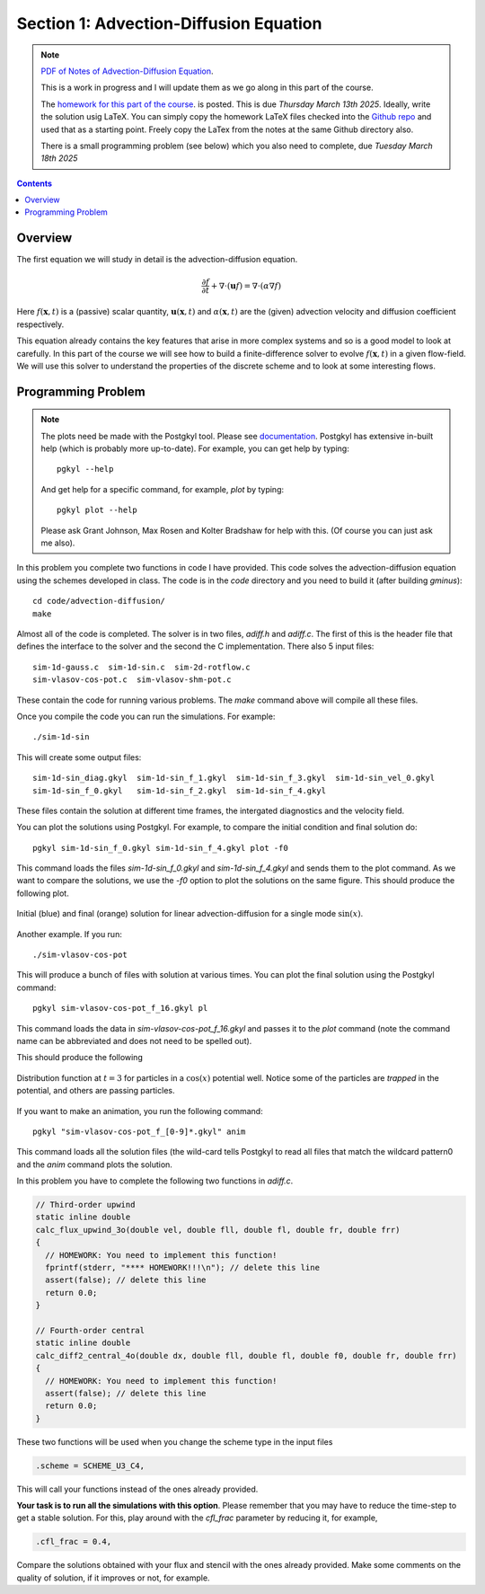 Section 1: Advection-Diffusion Equation
---------------------------------------

.. note::

   `PDF of Notes of Advection-Diffusion Equation
   <./_static/advection-diffusion.pdf>`_. 

   This is a work in progress and I will update them as we go along in
   this part of the course.

   The `homework for this part of the course
   <./_static/hw-advection-diffusion.pdf>`_.  is posted. This is due
   *Thursday March 13th 2025*. Ideally, write the solution usig
   LaTeX. You can simply copy the homework LaTeX files checked into
   the `Github repo
   <https://github.com/ammarhakim/ast560-2025/tree/main/notes/advection-diffusion>`_
   and used that as a starting point. Freely copy the LaTex from the
   notes at the same Github directory also.

   There is a small programming problem (see below) which you also
   need to complete, due *Tuesday March 18th 2025*

.. contents::

Overview
++++++++

The first equation we will study in detail is the advection-diffusion
equation. 

.. math::

   \frac{\partial f}{\partial t}
   + \nabla \cdot (\mathbf{u}f)
   =
   \nabla \cdot (\alpha \nabla f )

Here :math:`f(\mathbf{x},t)` is a (passive) scalar quantity,
:math:`\mathbf{u}(\mathbf{x},t)` and :math:`\alpha(\mathbf{x},t)` are
the (given) advection velocity and diffusion coefficient respectively.

This equation already contains the key features that arise in more
complex systems and so is a good model to look at carefully. In this
part of the course we will see how to build a finite-difference solver
to evolve :math:`f(\mathbf{x},t)` in a given flow-field. We will use
this solver to understand the properties of the discrete scheme and to
look at some interesting flows.

Programming Problem
++++++++++++++++++++

.. note::

 The plots need be made with the Postgkyl tool. Please see
 `documentation 
 <https://gkeyll.readthedocs.io/en/latest/postgkyl/main.html>`_. Postgkyl
 has extensive in-built help (which is probably more up-to-date). For
 example, you can get help by typing::

   pgkyl --help

 And get help for a specific command, for example, `plot` by typing::

   pgkyl plot --help

 Please ask Grant Johnson, Max Rosen and Kolter Bradshaw for help with
 this. (Of course you can just ask me also).

In this problem you complete two functions in code I have
provided. This code solves the advection-diffusion equation using the
schemes developed in class. The code is in the `code` directory and
you need to build it (after building `gminus`)::

  cd code/advection-diffusion/  
  make

Almost all of the code is completed. The solver is in two files,
`adiff.h` and `adiff.c`. The first of this is the header file that
defines the interface to the solver and the second the C
implementation. There also 5 input files::

  sim-1d-gauss.c  sim-1d-sin.c  sim-2d-rotflow.c
  sim-vlasov-cos-pot.c  sim-vlasov-shm-pot.c

These contain the code for running various problems. The `make`
command above will compile all these files.

Once you compile the code you can run the simulations. For example::

  ./sim-1d-sin

This will create some output files::

    sim-1d-sin_diag.gkyl  sim-1d-sin_f_1.gkyl  sim-1d-sin_f_3.gkyl  sim-1d-sin_vel_0.gkyl
    sim-1d-sin_f_0.gkyl   sim-1d-sin_f_2.gkyl  sim-1d-sin_f_4.gkyl

These files contain the solution at different time frames, the
intergated diagnostics and the velocity field. 

You can plot the solutions using Postgkyl. For example, to compare
the initial condition and final solution do::

  pgkyl sim-1d-sin_f_0.gkyl sim-1d-sin_f_4.gkyl plot -f0

This command loads the files `sim-1d-sin_f_0.gkyl` and
`sim-1d-sin_f_4.gkyl` and sends them to the plot command. As we want
to compare the solutions, we use the `-f0` option to plot the
solutions on the same figure. This should produce the following plot.

.. figure:: sim-1d-sin_f_0_sim-1d-sin_f_4.png
  :width: 100%
  :align: center

  Initial (blue) and final (orange) solution for linear
  advection-diffusion for a single mode :math:`\sin(x)`.

Another example. If you run::

 ./sim-vlasov-cos-pot

This will produce a bunch of files with solution at various times. You
can plot the final solution using the Postgkyl command::

 pgkyl sim-vlasov-cos-pot_f_16.gkyl pl

This command loads the data in `sim-vlasov-cos-pot_f_16.gkyl` and
passes it to the `plot` command (note the command name can be
abbreviated and does not need to be spelled out).

This should produce the following 

.. figure:: sim-vlasov-cos-pot_f_16.png
  :width: 100%
  :align: center

  Distribution function at :math:`t = 3` for particles in a
  :math:`\cos(x)` potential well. Notice some of the particles are
  *trapped* in the potential, and others are passing particles.

If you want to make an animation, you run the following command::

 pgkyl "sim-vlasov-cos-pot_f_[0-9]*.gkyl" anim

This command loads all the solution files (the wild-card tells
Postgkyl to read all files that match the wildcard pattern0 and the
`anim` command plots the solution.

In this problem you have to complete the following two functions in
`adiff.c`.

.. code:: C

    // Third-order upwind
    static inline double
    calc_flux_upwind_3o(double vel, double fll, double fl, double fr, double frr)
    {
      // HOMEWORK: You need to implement this function!
      fprintf(stderr, "**** HOMEWORK!!!\n"); // delete this line
      assert(false); // delete this line
      return 0.0;
    }

    // Fourth-order central
    static inline double
    calc_diff2_central_4o(double dx, double fll, double fl, double f0, double fr, double frr)
    {
      // HOMEWORK: You need to implement this function!
      assert(false); // delete this line
      return 0.0;
    }

These two functions will be used when you change the scheme type in
the input files

.. code:: C

    .scheme = SCHEME_U3_C4,

This will call your functions instead of the ones already
provided. 

**Your task is to run all the simulations with this option**. Please
remember that you may have to reduce the time-step to get a stable
solution. For this, play around with the `cfl_frac` parameter by
reducing it, for example,

.. code::

    .cfl_frac = 0.4,

Compare the solutions obtained with your flux and stencil with the
ones already provided. Make some comments on the quality of solution,
if it improves or not, for example.
